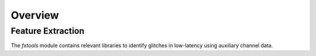 ####################################################################################################
Overview
####################################################################################################

.. _burst-overview-feature_extraction:

Feature Extraction
====================================================================================================

The `fxtools` module contains relevant libraries to identify glitches in low-latency using auxiliary
channel data.
